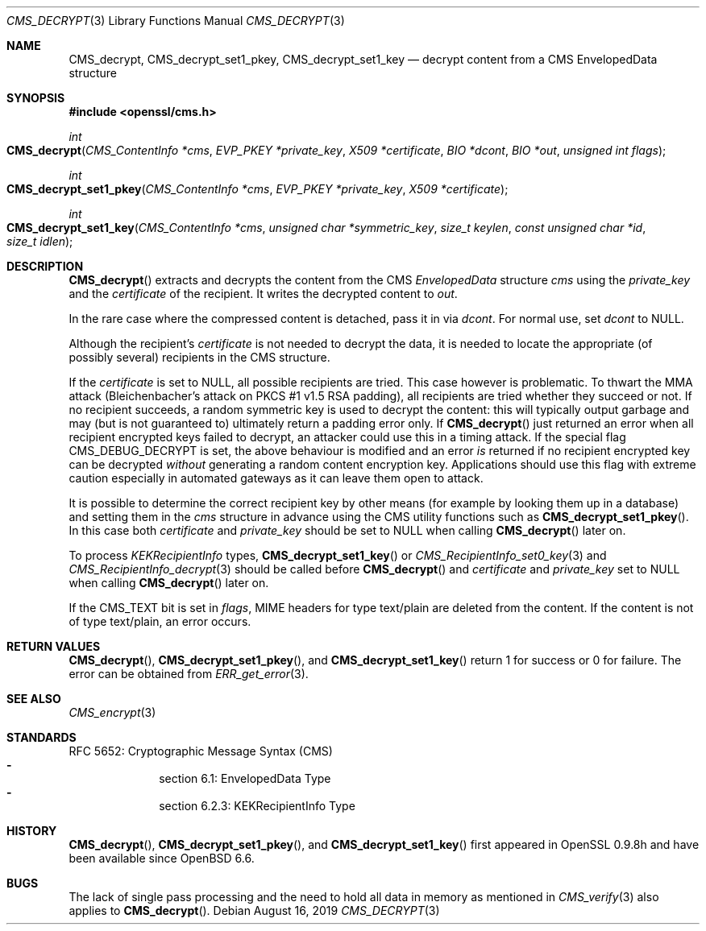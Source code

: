 .\" $OpenBSD: CMS_decrypt.3,v 1.6 2019/08/16 10:43:15 schwarze Exp $
.\" full merge up to: OpenSSL e9b77246 Jan 20 19:58:49 2017 +0100
.\"
.\" This file is a derived work.
.\" The changes are covered by the following Copyright and license:
.\"
.\" Copyright (c) 2019 Ingo Schwarze <schwarze@openbsd.org>
.\"
.\" Permission to use, copy, modify, and distribute this software for any
.\" purpose with or without fee is hereby granted, provided that the above
.\" copyright notice and this permission notice appear in all copies.
.\"
.\" THE SOFTWARE IS PROVIDED "AS IS" AND THE AUTHOR DISCLAIMS ALL WARRANTIES
.\" WITH REGARD TO THIS SOFTWARE INCLUDING ALL IMPLIED WARRANTIES OF
.\" MERCHANTABILITY AND FITNESS. IN NO EVENT SHALL THE AUTHOR BE LIABLE FOR
.\" ANY SPECIAL, DIRECT, INDIRECT, OR CONSEQUENTIAL DAMAGES OR ANY DAMAGES
.\" WHATSOEVER RESULTING FROM LOSS OF USE, DATA OR PROFITS, WHETHER IN AN
.\" ACTION OF CONTRACT, NEGLIGENCE OR OTHER TORTIOUS ACTION, ARISING OUT OF
.\" OR IN CONNECTION WITH THE USE OR PERFORMANCE OF THIS SOFTWARE.
.\"
.\" The original file was written by Dr. Stephen Henson <steve@openssl.org>.
.\" Copyright (c) 2008, 2014 The OpenSSL Project.  All rights reserved.
.\"
.\" Redistribution and use in source and binary forms, with or without
.\" modification, are permitted provided that the following conditions
.\" are met:
.\"
.\" 1. Redistributions of source code must retain the above copyright
.\"    notice, this list of conditions and the following disclaimer.
.\"
.\" 2. Redistributions in binary form must reproduce the above copyright
.\"    notice, this list of conditions and the following disclaimer in
.\"    the documentation and/or other materials provided with the
.\"    distribution.
.\"
.\" 3. All advertising materials mentioning features or use of this
.\"    software must display the following acknowledgment:
.\"    "This product includes software developed by the OpenSSL Project
.\"    for use in the OpenSSL Toolkit. (http://www.openssl.org/)"
.\"
.\" 4. The names "OpenSSL Toolkit" and "OpenSSL Project" must not be used to
.\"    endorse or promote products derived from this software without
.\"    prior written permission. For written permission, please contact
.\"    openssl-core@openssl.org.
.\"
.\" 5. Products derived from this software may not be called "OpenSSL"
.\"    nor may "OpenSSL" appear in their names without prior written
.\"    permission of the OpenSSL Project.
.\"
.\" 6. Redistributions of any form whatsoever must retain the following
.\"    acknowledgment:
.\"    "This product includes software developed by the OpenSSL Project
.\"    for use in the OpenSSL Toolkit (http://www.openssl.org/)"
.\"
.\" THIS SOFTWARE IS PROVIDED BY THE OpenSSL PROJECT ``AS IS'' AND ANY
.\" EXPRESSED OR IMPLIED WARRANTIES, INCLUDING, BUT NOT LIMITED TO, THE
.\" IMPLIED WARRANTIES OF MERCHANTABILITY AND FITNESS FOR A PARTICULAR
.\" PURPOSE ARE DISCLAIMED.  IN NO EVENT SHALL THE OpenSSL PROJECT OR
.\" ITS CONTRIBUTORS BE LIABLE FOR ANY DIRECT, INDIRECT, INCIDENTAL,
.\" SPECIAL, EXEMPLARY, OR CONSEQUENTIAL DAMAGES (INCLUDING, BUT
.\" NOT LIMITED TO, PROCUREMENT OF SUBSTITUTE GOODS OR SERVICES;
.\" LOSS OF USE, DATA, OR PROFITS; OR BUSINESS INTERRUPTION)
.\" HOWEVER CAUSED AND ON ANY THEORY OF LIABILITY, WHETHER IN CONTRACT,
.\" STRICT LIABILITY, OR TORT (INCLUDING NEGLIGENCE OR OTHERWISE)
.\" ARISING IN ANY WAY OUT OF THE USE OF THIS SOFTWARE, EVEN IF ADVISED
.\" OF THE POSSIBILITY OF SUCH DAMAGE.
.\"
.Dd $Mdocdate: August 16 2019 $
.Dt CMS_DECRYPT 3
.Os
.Sh NAME
.Nm CMS_decrypt ,
.Nm CMS_decrypt_set1_pkey ,
.Nm CMS_decrypt_set1_key
.Nd decrypt content from a CMS EnvelopedData structure
.Sh SYNOPSIS
.In openssl/cms.h
.Ft int
.Fo CMS_decrypt
.Fa "CMS_ContentInfo *cms"
.Fa "EVP_PKEY *private_key"
.Fa "X509 *certificate"
.Fa "BIO *dcont"
.Fa "BIO *out"
.Fa "unsigned int flags"
.Fc
.Ft int
.Fo CMS_decrypt_set1_pkey
.Fa "CMS_ContentInfo *cms"
.Fa "EVP_PKEY *private_key"
.Fa "X509 *certificate"
.Fc
.Ft int
.Fo CMS_decrypt_set1_key
.Fa "CMS_ContentInfo *cms"
.Fa "unsigned char *symmetric_key"
.Fa "size_t keylen"
.Fa "const unsigned char *id"
.Fa "size_t idlen"
.Fc
.Sh DESCRIPTION
.Fn CMS_decrypt
extracts and decrypts the content from the CMS
.Vt EnvelopedData
structure
.Fa cms
using the
.Fa private_key
and the
.Fa certificate
of the recipient.
It writes the decrypted content to
.Fa out .
.Pp
In the rare case where the compressed content is detached, pass it in via
.Fa dcont .
For normal use, set
.Fa dcont
to
.Dv NULL .
.Pp
Although the recipient's
.Fa certificate
is not needed to decrypt the data, it is needed to locate the
appropriate (of possibly several) recipients in the CMS structure.
.Pp
If the
.Fa certificate
is set to
.Dv NULL ,
all possible recipients are tried.
This case however is problematic.
To thwart the MMA attack (Bleichenbacher's attack on PKCS #1 v1.5 RSA
padding), all recipients are tried whether they succeed or not.
If no recipient succeeds, a random symmetric key is used to decrypt
the content: this will typically output garbage and may (but is not
guaranteed to) ultimately return a padding error only.
If
.Fn CMS_decrypt
just returned an error when all recipient encrypted keys failed to
decrypt, an attacker could use this in a timing attack.
If the special flag
.Dv CMS_DEBUG_DECRYPT
is set, the above behaviour is modified and an error
.Em is
returned if no recipient encrypted key can be decrypted
.Em without
generating a random content encryption key.
Applications should use this flag with extreme caution
especially in automated gateways as it can leave them open to attack.
.Pp
It is possible to determine the correct recipient key by other means
(for example by looking them up in a database) and setting them in the
.Fa cms
structure in advance using the CMS utility functions such as
.Fn CMS_decrypt_set1_pkey .
In this case both
.Fa certificate
and
.Fa private_key
should be set to
.Dv NULL
when calling
.Fn CMS_decrypt
later on.
.Pp
To process
.Vt KEKRecipientInfo
types,
.Fn CMS_decrypt_set1_key
or
.Xr CMS_RecipientInfo_set0_key 3
and
.Xr CMS_RecipientInfo_decrypt 3
should be called before
.Fn CMS_decrypt
and
.Fa certificate
and
.Fa private_key
set to
.Dv NULL
when calling
.Fn CMS_decrypt
later on.
.Pp
If the
.Dv CMS_TEXT
bit is set in
.Fa flags ,
MIME headers for type text/plain are deleted from the content.
If the content is not of type text/plain, an error occurs.
.Sh RETURN VALUES
.Fn CMS_decrypt ,
.Fn CMS_decrypt_set1_pkey ,
and
.Fn CMS_decrypt_set1_key
return 1 for success or 0 for failure.
The error can be obtained from
.Xr ERR_get_error 3 .
.Sh SEE ALSO
.Xr CMS_encrypt 3
.Sh STANDARDS
RFC 5652: Cryptographic Message Syntax (CMS)
.Bl -dash -compact -offset indent
.It
section 6.1: EnvelopedData Type
.It
section 6.2.3: KEKRecipientInfo Type
.El
.Sh HISTORY
.Fn CMS_decrypt ,
.Fn CMS_decrypt_set1_pkey ,
and
.Fn CMS_decrypt_set1_key
first appeared in OpenSSL 0.9.8h
and have been available since
.Ox 6.6 .
.Sh BUGS
The lack of single pass processing and the need to hold all data in
memory as mentioned in
.Xr CMS_verify 3
also applies to
.Fn CMS_decrypt .
